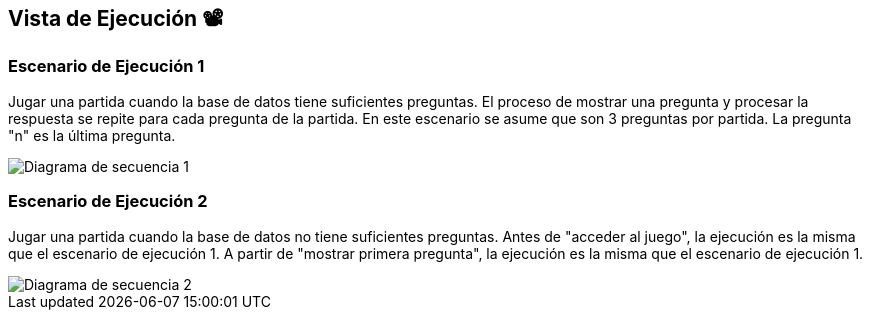 ifndef::imagesdir[:imagesdir: ../images]

[[section-runtime-view]]
== Vista de Ejecución 📽️


=== Escenario de Ejecución 1
Jugar una partida cuando la base de datos tiene suficientes preguntas. El proceso de mostrar una pregunta y procesar la respuesta se repite para cada pregunta de la partida. En este escenario se asume que son 3 preguntas por partida.
La pregunta "n" es la última pregunta.

[plantuml,"Sequence diagram",png]

image::Diagrama de secuencia plantuml 1.png["Diagrama de secuencia 1"]


=== Escenario de Ejecución 2             
Jugar una partida cuando la base de datos no tiene suficientes preguntas.
Antes de "acceder al juego", la ejecución es la misma que el escenario de ejecución 1.
A partir de "mostrar primera pregunta", la ejecución es la misma que el escenario de ejecución 1.

image::Diagrama de secuencia plantuml 2.png["Diagrama de secuencia 2"]
